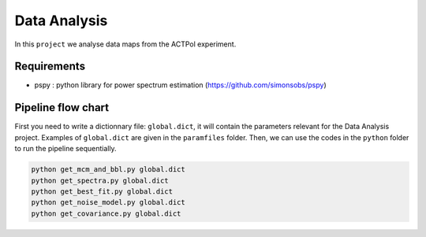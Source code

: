 **************************
Data Analysis
**************************

In this ``project`` we analyse data maps from the ACTPol experiment.


Requirements
============

* pspy : python library for power spectrum estimation (https://github.com/simonsobs/pspy)


Pipeline flow chart
===================

First you need to write a dictionnary file: ``global.dict``, it will contain the parameters relevant for the Data Analysis project. Examples of ``global.dict`` are given in the ``paramfiles`` folder.
Then, we can use the codes in the ``python`` folder to run the pipeline sequentially.


.. code:: shell

    python get_mcm_and_bbl.py global.dict
    python get_spectra.py global.dict
    python get_best_fit.py global.dict
    python get_noise_model.py global.dict
    python get_covariance.py global.dict
